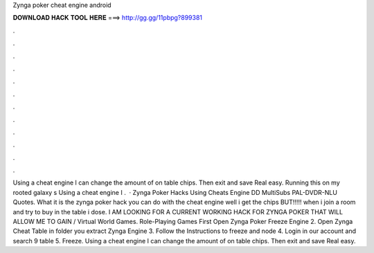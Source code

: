 Zynga poker cheat engine android

𝐃𝐎𝐖𝐍𝐋𝐎𝐀𝐃 𝐇𝐀𝐂𝐊 𝐓𝐎𝐎𝐋 𝐇𝐄𝐑𝐄 ===> http://gg.gg/11pbpg?899381

.

.

.

.

.

.

.

.

.

.

.

.

Using a cheat engine I can change the amount of on table chips. Then exit and save Real easy. Running this on my rooted galaxy s Using a cheat engine I .  · Zynga Poker Hacks Using Cheats Engine DD MultiSubs PAL-DVDR-NLU Quotes. What it is the zynga poker hack you can do with the cheat engine well i get the chips BUT!!!!! when i join a room and try to buy in the table i dose. I AM LOOKING FOR A CURRENT WORKING HACK FOR ZYNGA POKER THAT WILL ALLOW ME TO GAIN / Virtual World Games. Role-Playing Games First Open Zynga Poker Freeze Engine 2. Open Zynga Cheat Table in folder you extract Zynga Engine 3. Follow the Instructions to freeze and node 4. Login in our account and search 9 table 5. Freeze. Using a cheat engine I can change the amount of on table chips. Then exit and save Real easy.